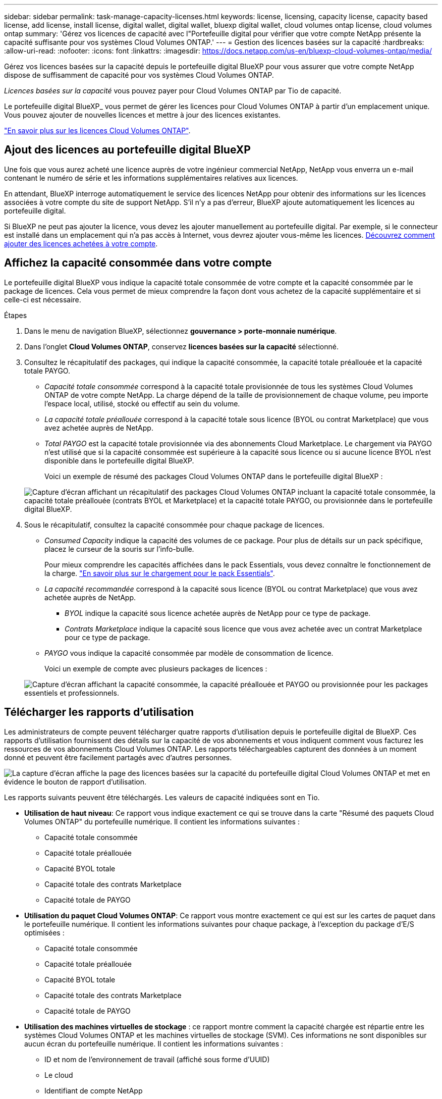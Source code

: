 ---
sidebar: sidebar 
permalink: task-manage-capacity-licenses.html 
keywords: license, licensing, capacity license, capacity based license, add license, install license, digital wallet, digital wallet, bluexp digital wallet, cloud volumes ontap license, cloud volumes ontap 
summary: 'Gérez vos licences de capacité avec l"Portefeuille digital pour vérifier que votre compte NetApp présente la capacité suffisante pour vos systèmes Cloud Volumes ONTAP.' 
---
= Gestion des licences basées sur la capacité
:hardbreaks:
:allow-uri-read: 
:nofooter: 
:icons: font
:linkattrs: 
:imagesdir: https://docs.netapp.com/us-en/bluexp-cloud-volumes-ontap/media/


[role="lead lead"]
Gérez vos licences basées sur la capacité depuis le portefeuille digital BlueXP pour vous assurer que votre compte NetApp dispose de suffisamment de capacité pour vos systèmes Cloud Volumes ONTAP.

_Licences basées sur la capacité_ vous pouvez payer pour Cloud Volumes ONTAP par Tio de capacité.

Le portefeuille digital BlueXP_ vous permet de gérer les licences pour Cloud Volumes ONTAP à partir d'un emplacement unique. Vous pouvez ajouter de nouvelles licences et mettre à jour des licences existantes.

https://docs.netapp.com/us-en/bluexp-cloud-volumes-ontap/concept-licensing.html["En savoir plus sur les licences Cloud Volumes ONTAP"].



== Ajout des licences au portefeuille digital BlueXP

Une fois que vous aurez acheté une licence auprès de votre ingénieur commercial NetApp, NetApp vous enverra un e-mail contenant le numéro de série et les informations supplémentaires relatives aux licences.

En attendant, BlueXP interroge automatiquement le service des licences NetApp pour obtenir des informations sur les licences associées à votre compte du site de support NetApp. S'il n'y a pas d'erreur, BlueXP ajoute automatiquement les licences au portefeuille digital.

Si BlueXP ne peut pas ajouter la licence, vous devez les ajouter manuellement au portefeuille digital. Par exemple, si le connecteur est installé dans un emplacement qui n'a pas accès à Internet, vous devrez ajouter vous-même les licences. <<Ajoutez des licences achetées à votre compte,Découvrez comment ajouter des licences achetées à votre compte>>.



== Affichez la capacité consommée dans votre compte

Le portefeuille digital BlueXP vous indique la capacité totale consommée de votre compte et la capacité consommée par le package de licences. Cela vous permet de mieux comprendre la façon dont vous achetez de la capacité supplémentaire et si celle-ci est nécessaire.

.Étapes
. Dans le menu de navigation BlueXP, sélectionnez *gouvernance > porte-monnaie numérique*.
. Dans l'onglet *Cloud Volumes ONTAP*, conservez *licences basées sur la capacité* sélectionné.
. Consultez le récapitulatif des packages, qui indique la capacité consommée, la capacité totale préallouée et la capacité totale PAYGO.
+
** _Capacité totale consommée_ correspond à la capacité totale provisionnée de tous les systèmes Cloud Volumes ONTAP de votre compte NetApp. La charge dépend de la taille de provisionnement de chaque volume, peu importe l'espace local, utilisé, stocké ou effectif au sein du volume.
** _La capacité totale préallouée_ correspond à la capacité totale sous licence (BYOL ou contrat Marketplace) que vous avez achetée auprès de NetApp.
** _Total PAYGO_ est la capacité totale provisionnée via des abonnements Cloud Marketplace. Le chargement via PAYGO n'est utilisé que si la capacité consommée est supérieure à la capacité sous licence ou si aucune licence BYOL n'est disponible dans le portefeuille digital BlueXP.
+
Voici un exemple de résumé des packages Cloud Volumes ONTAP dans le portefeuille digital BlueXP :

+
image:screenshot_capacity-based-licenses.png["Capture d'écran affichant un récapitulatif des packages Cloud Volumes ONTAP incluant la capacité totale consommée, la capacité totale préallouée (contrats BYOL et Marketplace) et la capacité totale PAYGO, ou provisionnée dans le portefeuille digital BlueXP."]



. Sous le récapitulatif, consultez la capacité consommée pour chaque package de licences.
+
** _Consumed Capacity_ indique la capacité des volumes de ce package. Pour plus de détails sur un pack spécifique, placez le curseur de la souris sur l'info-bulle.
+
Pour mieux comprendre les capacités affichées dans le pack Essentials, vous devez connaître le fonctionnement de la charge. https://docs.netapp.com/us-en/bluexp-cloud-volumes-ontap/concept-licensing.html#notes-about-charging["En savoir plus sur le chargement pour le pack Essentials"].

** _La capacité recommandée_ correspond à la capacité sous licence (BYOL ou contrat Marketplace) que vous avez achetée auprès de NetApp.
+
*** _BYOL_ indique la capacité sous licence achetée auprès de NetApp pour ce type de package.
*** _Contrats Marketplace_ indique la capacité sous licence que vous avez achetée avec un contrat Marketplace pour ce type de package.


** _PAYGO_ vous indique la capacité consommée par modèle de consommation de licence.
+
Voici un exemple de compte avec plusieurs packages de licences :

+
image:screenshot-digital-wallet-packages.png["Capture d'écran affichant la capacité consommée, la capacité préallouée et PAYGO ou provisionnée pour les packages essentiels et professionnels."]







== Télécharger les rapports d'utilisation

Les administrateurs de compte peuvent télécharger quatre rapports d'utilisation depuis le portefeuille digital de BlueXP. Ces rapports d'utilisation fournissent des détails sur la capacité de vos abonnements et vous indiquent comment vous facturez les ressources de vos abonnements Cloud Volumes ONTAP. Les rapports téléchargeables capturent des données à un moment donné et peuvent être facilement partagés avec d'autres personnes.

image:screenshot-digital-wallet-usage-report.png["La capture d'écran affiche la page des licences basées sur la capacité du portefeuille digital Cloud Volumes ONTAP et met en évidence le bouton de rapport d'utilisation."]

Les rapports suivants peuvent être téléchargés. Les valeurs de capacité indiquées sont en Tio.

* *Utilisation de haut niveau*: Ce rapport vous indique exactement ce qui se trouve dans la carte "Résumé des paquets Cloud Volumes ONTAP" du portefeuille numérique. Il contient les informations suivantes :
+
** Capacité totale consommée
** Capacité totale préallouée
** Capacité BYOL totale
** Capacité totale des contrats Marketplace
** Capacité totale de PAYGO


* *Utilisation du paquet Cloud Volumes ONTAP*: Ce rapport vous montre exactement ce qui est sur les cartes de paquet dans le portefeuille numérique. Il contient les informations suivantes pour chaque package, à l'exception du package d'E/S optimisées :
+
** Capacité totale consommée
** Capacité totale préallouée
** Capacité BYOL totale
** Capacité totale des contrats Marketplace
** Capacité totale de PAYGO


* *Utilisation des machines virtuelles de stockage* : ce rapport montre comment la capacité chargée est répartie entre les systèmes Cloud Volumes ONTAP et les machines virtuelles de stockage (SVM). Ces informations ne sont disponibles sur aucun écran du portefeuille numérique. Il contient les informations suivantes :
+
** ID et nom de l'environnement de travail (affiché sous forme d'UUID)
** Le cloud
** Identifiant de compte NetApp
** Configuration de l'environnement de travail
** Nom du SVM
** Capacité provisionnée
** Déduplication de la capacité chargée
** Période de facturation du marché
** Groupe ou fonctionnalité Cloud Volumes ONTAP
** Nom de l'abonnement à SaaS Marketplace en charge
** ID d'abonnement SaaS Marketplace en charge
** Type de workload


* *Utilisation des volumes* : ce rapport indique comment la capacité chargée est répartie par les volumes dans un environnement de travail. Ces informations ne sont disponibles sur aucun écran du portefeuille numérique. Il contient les informations suivantes :
+
** ID et nom de l'environnement de travail (affiché sous forme d'UUID)
** Nom SVN
** ID du volume
** Type de volume
** Capacité provisionnée du volume
+

NOTE: Les volumes FlexClone ne sont pas inclus dans ce rapport, car ces types de volumes n'entraînent pas de frais.





.Étapes
. Dans le menu de navigation BlueXP, sélectionnez *gouvernance > porte-monnaie numérique*.
. Dans l'onglet *Cloud Volumes ONTAP*, conservez *licences basées sur la capacité* sélectionné et cliquez sur *Rapport d'utilisation*.
+
Le rapport d'utilisation est téléchargé.

. Ouvrez le fichier téléchargé pour accéder aux rapports.




== Ajoutez des licences achetées à votre compte

Si les licences que vous avez achetées ne s'affichent pas dans le portefeuille digital BlueXP, vous devrez les ajouter à BlueXP afin que la capacité soit disponible pour Cloud Volumes ONTAP.

.Ce dont vous avez besoin
* Vous devez fournir à BlueXP le numéro de série de la licence ou du fichier de licence.
* Pour saisir le numéro de série, vous devez d'abord le faire https://docs.netapp.com/us-en/bluexp-setup-admin/task-adding-nss-accounts.html["Ajoutez votre compte sur le site de support NetApp à BlueXP"^]. Il s'agit du compte du site de support NetApp autorisé à accéder au numéro de série.


.Étapes
. Dans le menu de navigation BlueXP, sélectionnez *gouvernance > porte-monnaie numérique*.
. Dans l'onglet *Cloud Volumes ONTAP*, sélectionnez *licences basées sur la capacité* et cliquez sur *Ajouter licence*.
. Entrez le numéro de série de la licence basée sur la capacité ou téléchargez le fichier de licence.
+
Si vous avez saisi un numéro de série, vous devez également sélectionner le compte du site de support NetApp autorisé à accéder au numéro de série.

. Cliquez sur *Ajouter une licence*.




== Mettez à jour une licence basée sur la capacité

Si vous avez acheté de la capacité supplémentaire ou prolongé la durée de votre licence, BlueXP met automatiquement à jour la licence dans le portefeuille digital. Vous n'avez rien à faire.

Cependant, si vous avez déployé BlueXP dans un emplacement qui n'a pas d'accès à Internet, vous devrez mettre à jour la licence manuellement dans BlueXP.

.Ce dont vous avez besoin
Le fichier de licence (ou _files_ si vous avez une paire HA).

.Étapes
. Dans le menu de navigation BlueXP, sélectionnez *gouvernance > porte-monnaie numérique*.
. Dans l'onglet *Cloud Volumes ONTAP*, cliquez sur le menu d'action en regard de la licence et sélectionnez *mettre à jour la licence*.
. Téléchargez le fichier de licence.
. Cliquez sur *Télécharger la licence*.




== Changer les méthodes de charge

Vous pouvez modifier la méthode de facturation d'un système Cloud Volumes ONTAP utilisant des licences basées sur la capacité. Par exemple, si vous avez déployé un système Cloud Volumes ONTAP avec le pack Essentials, vous pouvez le remplacer par le pack Professional si vos besoins évoluent.

.Remarque importante
Si vous disposez d'une offre ou d'un contrat privé sur le marché de votre fournisseur cloud, le fait de changer de méthode de facturation non incluse dans votre contrat entraînera une facturation en fonction du modèle BYOL (si vous avez acheté une licence auprès de NetApp) ou du modèle de facturation PAYGO.

.Étapes
. Dans le menu de navigation BlueXP, sélectionnez *gouvernance > porte-monnaie numérique*.
. Dans l'onglet *Cloud Volumes ONTAP*, cliquez sur *changer la méthode de chargement*.
+
image:screenshot-digital-wallet-charging-method-button.png["Capture d'écran de la page Cloud Volumes ONTAP du portefeuille digital BlueXP où le bouton changer de méthode de facturation se trouve juste au-dessus du tableau."]

. Sélectionnez un environnement de travail, choisissez la nouvelle méthode de charge, puis confirmez que la modification du type de colis affectera les frais de service.
+
image:screenshot-digital-wallet-charging-method.png["Capture d'écran de la boîte de dialogue changer la méthode de charge dans laquelle vous choisissez une nouvelle méthode de charge pour un environnement de travail Cloud Volumes ONTAP."]

. Cliquez sur *changer la méthode de charge*.


.Résultat
BlueXP modifie la méthode de charge du système Cloud Volumes ONTAP.

Notez également que le portefeuille digital BlueXP actualise la capacité consommée pour chaque type de pack en fonction des modifications que vous venez d'apporter.



== Suppression d'une licence basée sur la capacité

Si une licence basée sur la capacité a expiré et n'est plus utilisée, vous pouvez la supprimer à tout moment.

.Étapes
. Dans le menu de navigation BlueXP, sélectionnez *gouvernance > porte-monnaie numérique*.
. Dans l'onglet *Cloud Volumes ONTAP*, cliquez sur le menu d'action en regard de la licence et sélectionnez *Supprimer la licence*.
. Cliquez sur *Supprimer* pour confirmer.

